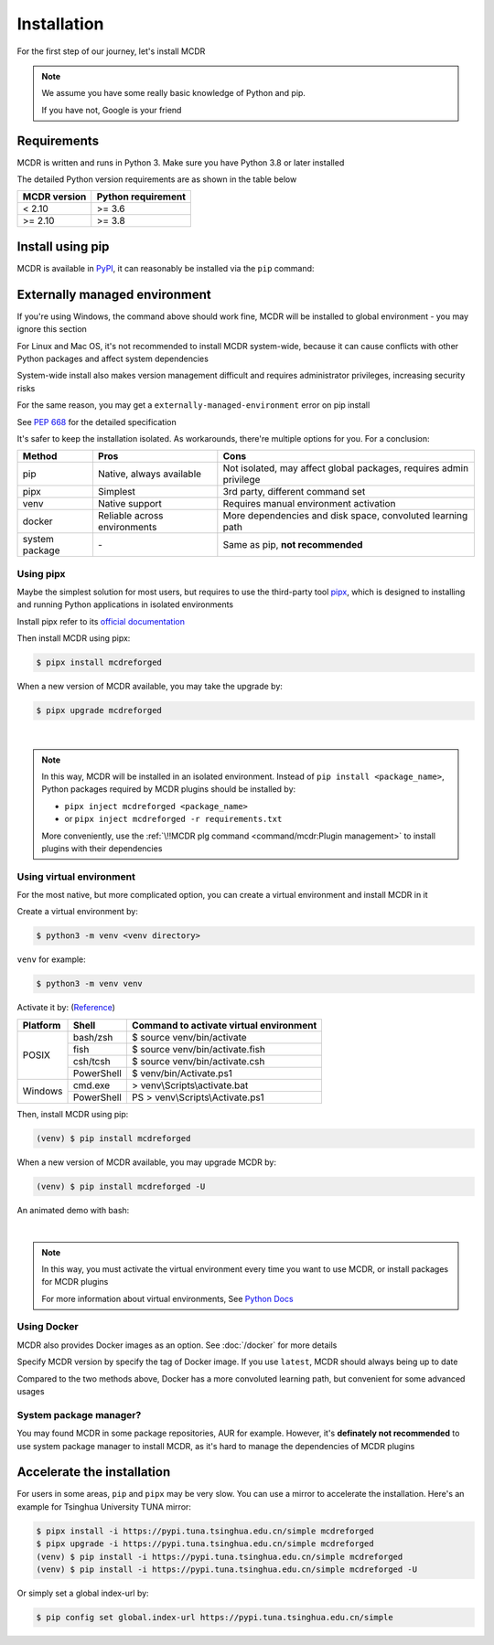 
Installation
============

For the first step of our journey, let's install MCDR

.. note::

    We assume you have some really basic knowledge of Python and pip.

    If you have not, Google is your friend

Requirements
------------

.. image:: https://img.shields.io/pypi/pyversions/mcdreforged.svg
   :alt: Python version

.. image:: https://img.shields.io/pypi/v/mcdreforged.svg
   :alt: PyPI version

MCDR is written and runs in Python 3. Make sure you have Python 3.8 or later installed

The detailed Python version requirements are as shown in the table below

.. list-table::
   :header-rows: 1

   * - MCDR version
     - Python requirement
   * - < 2.10
     - >= 3.6
   * - >= 2.10
     - >= 3.8

Install using pip
-----------------

MCDR is available in `PyPI <https://pypi.org/project/mcdreforged>`__, it can reasonably be installed via the ``pip`` command:

.. tab:: Windows

    .. code-block:: bat

        pip install mcdreforged

.. tab:: Linux

    .. code-block:: bash

        pip3 install mcdreforged

Externally managed environment
------------------------------

If you're using Windows, the command above should work fine, MCDR will be installed to global environment - you may ignore this section

For Linux and Mac OS, it's not recommended to install MCDR system-wide, because it can cause conflicts with other Python packages and affect system dependencies

System-wide install also makes version management difficult 
and requires administrator privileges, increasing security risks

For the same reason, you may get a ``externally-managed-environment`` error on pip install

See `PEP 668 <https://peps.python.org/pep-0668/>`__ for the detailed specification

It's safer to keep the installation isolated. As workarounds, there're multiple options for you. For a conclusion:

.. list-table::
    :header-rows: 1

    * - Method
      - Pros
      - Cons
    * - pip
      - Native, always available
      - Not isolated, may affect global packages, requires admin privilege
    * - pipx
      - Simplest
      - 3rd party, different command set
    * - venv
      - Native support
      - Requires manual environment activation
    * - docker
      - Reliable across environments
      - More dependencies and disk space, convoluted learning path
    * - system package
      - \-
      - Same as pip, **not recommended**

Using pipx
~~~~~~~~~~

Maybe the simplest solution for most users, but requires to use the third-party tool `pipx <https://pipx.pypa.io/>`__, which is designed to installing and running Python applications in isolated environments

Install pipx refer to its `official documentation <https://pipx.pypa.io/stable/#install-pipx>`__

Then install MCDR using pipx:

.. code-block:: bash

    $ pipx install mcdreforged

When a new version of MCDR available, you may take the upgrade by:

.. code-block:: bash

    $ pipx upgrade mcdreforged

.. asciinema:: resources/pipx.cast
    :rows: 8

|

.. note::

    In this way, MCDR will be installed in an isolated environment. Instead of ``pip install <package_name>``, Python packages required by MCDR plugins should be installed by:

    * ``pipx inject mcdreforged <package_name>``
    * or ``pipx inject mcdreforged -r requirements.txt``
    
    More conveniently, use the :ref:`\!!MCDR plg command <command/mcdr:Plugin management>` to install plugins with their dependencies


Using virtual environment
~~~~~~~~~~~~~~~~~~~~~~~~~

For the most native, but more complicated option, you can create a virtual environment and install MCDR in it

Create a virtual environment by:

.. code-block:: bash

    $ python3 -m venv <venv directory>

``venv`` for example:

.. code-block:: bash

    $ python3 -m venv venv

Activate it by: (`Reference <https://docs.python.org/3/library/venv.html#how-venvs-work>`__)

+----------+------------+-----------------------------------------+
| Platform | Shell      | Command to activate virtual environment |
+==========+============+=========================================+
|  POSIX   | bash/zsh   | $ source venv/bin/activate              |
+          +------------+-----------------------------------------+
|          | fish       | $ source venv/bin/activate.fish         |
+          +------------+-----------------------------------------+
|          | csh/tcsh   | $ source venv/bin/activate.csh          |
+          +------------+-----------------------------------------+
|          | PowerShell | $ venv/bin/Activate.ps1                 |
+----------+------------+-----------------------------------------+
| Windows  | cmd.exe    | > venv\\Scripts\\activate.bat           |
+          +------------+-----------------------------------------+
|          | PowerShell | PS > venv\\Scripts\\Activate.ps1        |
+----------+------------+-----------------------------------------+

Then, install MCDR using pip:

.. code-block:: bash

    (venv) $ pip install mcdreforged

When a new version of MCDR available, you may upgrade MCDR by:

.. code-block:: bash

    (venv) $ pip install mcdreforged -U

An animated demo with bash:

.. asciinema:: resources/venv.cast
    :rows: 10

|

.. note::

    In this way, you must activate the virtual environment every time you want to use MCDR, or install packages for MCDR plugins

    For more information about virtual environments, See `Python Docs <https://docs.python.org/3/library/venv.html>`__

Using Docker
~~~~~~~~~~~~

MCDR also provides Docker images as an option. See :doc:`/docker` for more details

Specify MCDR version by specify the tag of Docker image. If you use ``latest``, MCDR should always being up to date

Compared to the two methods above, Docker has a more convoluted learning path, but convenient for some advanced usages

System package manager?
~~~~~~~~~~~~~~~~~~~~~~~

You may found MCDR in some package repositories, AUR for example. However, it's **definately not recommended** to use system package manager to install MCDR, as it's hard to manage the dependencies of MCDR plugins

Accelerate the installation
---------------------------

For users in some areas, ``pip`` and ``pipx`` may be very slow. You can use a mirror to accelerate the installation. Here's an example for 
Tsinghua University TUNA mirror:

.. code-block:: bash

    $ pipx install -i https://pypi.tuna.tsinghua.edu.cn/simple mcdreforged
    $ pipx upgrade -i https://pypi.tuna.tsinghua.edu.cn/simple mcdreforged
    (venv) $ pip install -i https://pypi.tuna.tsinghua.edu.cn/simple mcdreforged
    (venv) $ pip install -i https://pypi.tuna.tsinghua.edu.cn/simple mcdreforged -U 

Or simply set a global index-url by:

.. code-block:: bash

    $ pip config set global.index-url https://pypi.tuna.tsinghua.edu.cn/simple
